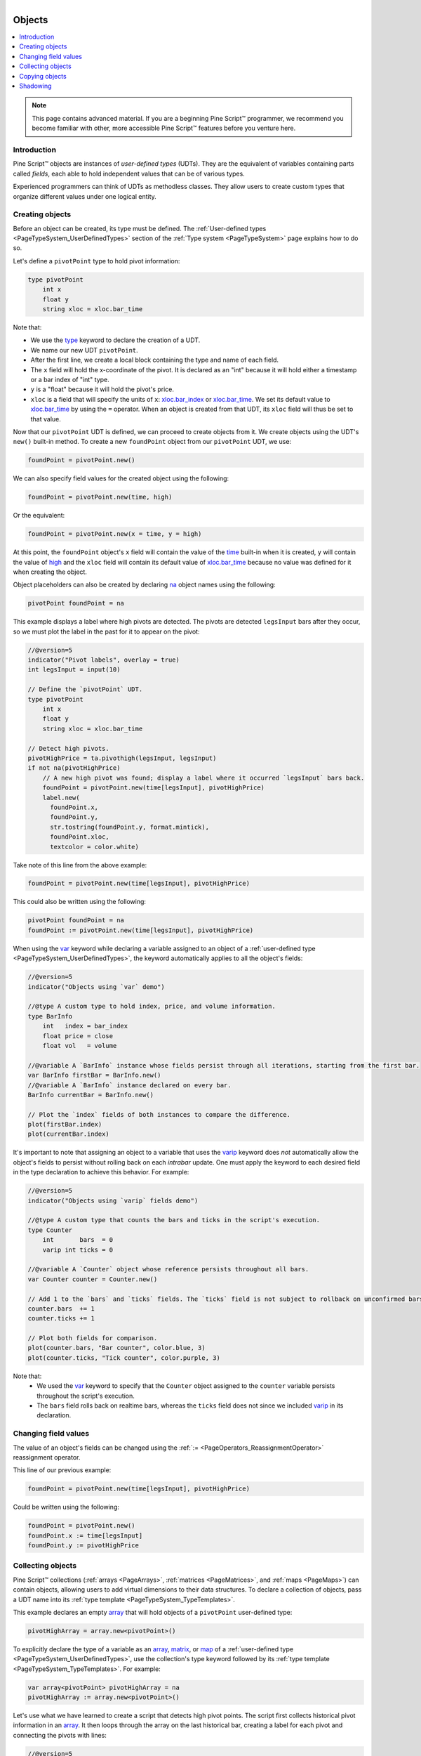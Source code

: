 .. |AdvancedLogo| image:: /images/logo/Advanced_logo.svg
   :alt: Advanced logo
   :width: 100
   :height: 100
   :align: bottom


.. figure:: /images/logo/Pine_Script_logo.svg
   :target: https://www.tradingview.com/pine-script-docs/en/v5/Introduction.html
   :figwidth: 50 %
   :align: right
   :width: 100
   :height: 100

   ..


|AdvancedLogo|


.. _PageObjects:


Objects
=======

.. contents:: :local:
    :depth: 3


.. note::
   This page contains advanced material. If you are a beginning Pine Script™ programmer, we recommend 
   you become familiar with other, more accessible Pine Script™ features before you venture here. 



Introduction
------------

Pine Script™ objects are instances of *user-defined types* (UDTs). 
They are the equivalent of variables containing parts called *fields*,
each able to hold independent values that can be of various types.

Experienced programmers can think of UDTs as methodless classes. 
They allow users to create custom types that organize different values under one logical entity.



.. _PageObjects_CreatingObjects:

Creating objects
----------------

Before an object can be created, its type must be defined. 
The :ref:`User-defined types <PageTypeSystem_UserDefinedTypes>` section of the 
:ref:`Type system <PageTypeSystem>` page explains how to do so.

Let's define a ``pivotPoint`` type to hold pivot information:

.. code-block:: pine

    type pivotPoint
        int x
        float y
        string xloc = xloc.bar_time

Note that:

- We use the `type <https://www.tradingview.com/pine-script-reference/v5/#kw_type>`__ keyword to declare the creation of a UDT.
- We name our new UDT ``pivotPoint``.
- After the first line, we create a local block containing the type and name of each field.
- The ``x`` field will hold the x-coordinate of the pivot. 
  It is declared as an "int" because it will hold either a timestamp or a bar index of "int" type.
- ``y`` is a "float" because it will hold the pivot's price.
- ``xloc`` is a field that will specify the units of ``x``:
  `xloc.bar_index <https://www.tradingview.com/pine-script-reference/v5/#const_xloc{dot}bar_index>`__ or
  `xloc.bar_time <https://www.tradingview.com/pine-script-reference/v5/#const_xloc{dot}bar_time>`__.
  We set its default value to `xloc.bar_time <https://www.tradingview.com/pine-script-reference/v5/#const_xloc{dot}bar_time>`__ 
  by using the ``=`` operator. When an object is created from that UDT, its ``xloc`` field will thus be set to that value.

Now that our ``pivotPoint`` UDT is defined, we can proceed to create objects from it. 
We create objects using the UDT's ``new()`` built-in method.
To create a new ``foundPoint`` object from our ``pivotPoint`` UDT, we use:

.. code-block:: pine

    foundPoint = pivotPoint.new()

We can also specify field values for the created object using the following:

.. code-block:: pine

    foundPoint = pivotPoint.new(time, high)

Or the equivalent:

.. code-block:: pine

    foundPoint = pivotPoint.new(x = time, y = high)

At this point, the ``foundPoint`` object's ``x`` field will contain the value of the
`time <https://www.tradingview.com/pine-script-reference/v5/#var_time>`__ built-in when it is created, 
``y`` will contain the value of `high <https://www.tradingview.com/pine-script-reference/v5/#var_high>`__
and the ``xloc`` field will contain its default value of 
`xloc.bar_time <https://www.tradingview.com/pine-script-reference/v5/#const_xloc{dot}bar_time>`__
because no value was defined for it when creating the object.

Object placeholders can also be created by declaring 
`na <https://www.tradingview.com/pine-script-reference/v5/#var_na>`__ object names using the following:

.. code-block:: pine

    pivotPoint foundPoint = na


This example displays a label where high pivots are detected. 
The pivots are detected ``legsInput`` bars after they occur, so we must plot the label in the past for it to appear on the pivot:

.. code-block:: pine

    //@version=5
    indicator("Pivot labels", overlay = true)
    int legsInput = input(10)

    // Define the `pivotPoint` UDT.
    type pivotPoint
        int x
        float y
        string xloc = xloc.bar_time

    // Detect high pivots.
    pivotHighPrice = ta.pivothigh(legsInput, legsInput)
    if not na(pivotHighPrice)
        // A new high pivot was found; display a label where it occurred `legsInput` bars back.
        foundPoint = pivotPoint.new(time[legsInput], pivotHighPrice)
        label.new(
          foundPoint.x,
          foundPoint.y,
          str.tostring(foundPoint.y, format.mintick),
          foundPoint.xloc,
          textcolor = color.white)

Take note of this line from the above example:

.. code-block:: pine

    foundPoint = pivotPoint.new(time[legsInput], pivotHighPrice)

This could also be written using the following:

.. code-block:: pine

    pivotPoint foundPoint = na
    foundPoint := pivotPoint.new(time[legsInput], pivotHighPrice)

When using the `var <https://www.tradingview.com/pine-script-reference/v5/#kw_var>`__ keyword while 
declaring a variable assigned to an object of a :ref:`user-defined type <PageTypeSystem_UserDefinedTypes>`, 
the keyword automatically applies to all the object's fields:

.. code-block:: pine

    //@version=5
    indicator("Objects using `var` demo")

    //@type A custom type to hold index, price, and volume information.
    type BarInfo
        int   index = bar_index
        float price = close
        float vol   = volume

    //@variable A `BarInfo` instance whose fields persist through all iterations, starting from the first bar.
    var BarInfo firstBar = BarInfo.new()
    //@variable A `BarInfo` instance declared on every bar.
    BarInfo currentBar = BarInfo.new()

    // Plot the `index` fields of both instances to compare the difference. 
    plot(firstBar.index)
    plot(currentBar.index)

It's important to note that assigning an object to a variable that uses the 
`varip <https://www.tradingview.com/pine-script-reference/v5/#kw_varip>`__ keyword does *not* automatically 
allow the object's fields to persist without rolling back on each *intrabar* update. One must apply the 
keyword to each desired field in the type declaration to achieve this behavior. For example:

.. code-block:: pine

    //@version=5
    indicator("Objects using `varip` fields demo")

    //@type A custom type that counts the bars and ticks in the script's execution.
    type Counter
        int       bars  = 0
        varip int ticks = 0

    //@variable A `Counter` object whose reference persists throughout all bars.
    var Counter counter = Counter.new()

    // Add 1 to the `bars` and `ticks` fields. The `ticks` field is not subject to rollback on unconfirmed bars.
    counter.bars  += 1
    counter.ticks += 1

    // Plot both fields for comparison. 
    plot(counter.bars, "Bar counter", color.blue, 3)
    plot(counter.ticks, "Tick counter", color.purple, 3)

Note that:
 - We used the `var <https://www.tradingview.com/pine-script-reference/v5/#kw_var>`__ keyword to specify that the 
   ``Counter`` object assigned to the ``counter`` variable persists throughout the script's execution. 
 - The ``bars`` field rolls back on realtime bars, whereas the ``ticks`` field does not since we included 
   `varip <https://www.tradingview.com/pine-script-reference/v5/#kw_varip>`__ in its declaration.



.. _PageObjects_ChangingFieldValues:

Changing field values
---------------------

The value of an object's fields can be changed using the 
:ref:`:= <PageOperators_ReassignmentOperator>` reassignment operator.

This line of our previous example:

.. code-block:: pine

    foundPoint = pivotPoint.new(time[legsInput], pivotHighPrice)

Could be written using the following:

.. code-block:: pine

    foundPoint = pivotPoint.new()
    foundPoint.x := time[legsInput]
    foundPoint.y := pivotHighPrice



.. _PageObjects_CollectingObjects:

Collecting objects
------------------

Pine Script™ collections (:ref:`arrays <PageArrays>`, :ref:`matrices <PageMatrices>`, and :ref:`maps <PageMaps>`) 
can contain objects, allowing users to add virtual dimensions to their data structures.
To declare a collection of objects, pass a UDT name into its :ref:`type template <PageTypeSystem_TypeTemplates>`.

This example declares an empty `array <https://www.tradingview.com/pine-script-reference/v5/#type_array>`__ that will hold 
objects of a ``pivotPoint`` user-defined type:

.. code-block:: pine

    pivotHighArray = array.new<pivotPoint>()

To explicitly declare the type of a variable as an `array <https://www.tradingview.com/pine-script-reference/v5/#type_array>`__, 
`matrix <https://www.tradingview.com/pine-script-reference/v5/#type_matrix>`__, or 
`map <https://www.tradingview.com/pine-script-reference/v5/#type_map>`__ of a :ref:`user-defined type <PageTypeSystem_UserDefinedTypes>`, 
use the collection's type keyword followed by its :ref:`type template <PageTypeSystem_TypeTemplates>`. For example:

.. code-block:: pine

    var array<pivotPoint> pivotHighArray = na
    pivotHighArray := array.new<pivotPoint>()

Let's use what we have learned to create a script that detects high pivot points. 
The script first collects historical pivot information in an 
`array <https://www.tradingview.com/pine-script-reference/v5/#type_array>`__.
It then loops through the array on the last historical bar, 
creating a label for each pivot and connecting the pivots with lines:

.. image:: images/Objects-CollectingObjects-1.png

.. code-block:: pine

    //@version=5
    indicator("Pivot Points High", overlay = true)

    int legsInput = input(10)

    // Define the `pivotPoint` UDT containing the time and price of pivots.
    type pivotPoint
        int openTime
        float level

    // Create an empty `pivotPoint` array.
    var pivotHighArray = array.new<pivotPoint>()

    // Detect new pivots (`na` is returned when no pivot is found).
    pivotHighPrice = ta.pivothigh(legsInput, legsInput)
    
    // Add a new `pivotPoint` object to the end of the array for each detected pivot.
    if not na(pivotHighPrice)
        // A new pivot is found; create a new object of `pivotPoint` type, setting its `openTime` and `level` fields.
        newPivot = pivotPoint.new(time[legsInput], pivotHighPrice)
        // Add the new pivot object to the array.
        array.push(pivotHighArray, newPivot)

    // On the last historical bar, draw pivot labels and connecting lines.
    if barstate.islastconfirmedhistory
        var pivotPoint previousPoint = na
        for eachPivot in pivotHighArray
            // Display a label at the pivot point.
            label.new(eachPivot.openTime, eachPivot.level, str.tostring(eachPivot.level, format.mintick), xloc.bar_time, textcolor = color.white)
            // Create a line between pivots.
            if not na(previousPoint)
                // Only create a line starting at the loop's second iteration because lines connect two pivots.
                line.new(previousPoint.openTime, previousPoint.level, eachPivot.openTime, eachPivot.level, xloc = xloc.bar_time)
            // Save the pivot for use in the next iteration.
            previousPoint := eachPivot
 


.. _PageObjects_CopyingObjects:

Copying objects
---------------

In Pine, objects are assigned by reference. When an existing object is assigned to a new variable, 
both point to the same object.

In the example below, we create a ``pivot1`` object and set its ``x`` field to 1000. 
Then, we declare a ``pivot2`` variable containing the reference to the ``pivot1`` object, so both point to the same instance.
Changing ``pivot2.x`` will thus also change ``pivot1.x``, as both refer to the ``x`` field of the same object:

.. code-block:: pine

    //@version=5
    indicator("")
    type pivotPoint
        int x
        float y
    pivot1 = pivotPoint.new()
    pivot1.x := 1000
    pivot2 = pivot1
    pivot2.x := 2000
    // Both plot the value 2000.
    plot(pivot1.x)
    plot(pivot2.x)

To create a copy of an object that is independent of the original, we can use the built-in ``copy()`` method in this case.

In this example, we declare the ``pivot2`` variable referring to a copied instance of the ``pivot1`` object.
Now, changing ``pivot2.x`` will not change ``pivot1.x``, as it refers to the ``x`` field of a separate object:

.. code-block:: pine
    
    //@version=5
    indicator("")
    type pivotPoint
        int x
        float y
    pivot1 = pivotPoint.new()
    pivot1.x := 1000
    pivot2 = pivotPoint.copy(pivot1)
    pivot2.x := 2000
    // Plots 1000 and 2000.
    plot(pivot1.x)
    plot(pivot2.x)

It's important to note that the built-in ``copy()`` method produces a *shallow copy* of an object. 
If an object has fields with *special types* 
(`array <https://www.tradingview.com/pine-script-reference/v5/#type_array>`__, 
`matrix <https://www.tradingview.com/pine-script-reference/v5/#type_matrix>`__,
`map <https://www.tradingview.com/pine-script-reference/v5/#type_map>`__, 
`line <https://www.tradingview.com/pine-script-reference/v5/#type_line>`__, 
`linefill <https://www.tradingview.com/pine-script-reference/v5/#type_linefill>`__, 
`box <https://www.tradingview.com/pine-script-reference/v5/#type_box>`__, 
`polyline <https://www.tradingview.com/pine-script-reference/v5/#type_polyline>`__, 
`label <https://www.tradingview.com/pine-script-reference/v5/#type_label>`__, 
`table <https://www.tradingview.com/pine-script-reference/v5/#type_table>`__, or 
`chart.point <https://www.tradingview.com/pine-script-reference/v5/#type_chart.point>`__), 
those fields in a shallow copy of the object will point to the same instances as the original.

In the following example, we have defined an ``InfoLabel`` type with a label as one of its fields.
The script instantiates a ``shallow`` copy of the ``parent`` object, then calls a user-defined 
``set()`` :ref:`method <PageMethods>` to update the ``info`` and ``lbl`` fields of each object.
Since the ``lbl`` field of both objects points to the same label instance, 
changes to this field in either object affect the other:

.. code-block:: pine

    //@version=5
    indicator("Shallow Copy")

    type InfoLabel
        string info
        label  lbl

    method set(InfoLabel this, int x = na, int y = na, string info = na) =>
        if not na(x)
            this.lbl.set_x(x)
        if not na(y)
            this.lbl.set_y(y)
        if not na(info)
            this.info := info
            this.lbl.set_text(this.info)

    var parent  = InfoLabel.new("", label.new(0, 0))
    var shallow = parent.copy()

    parent.set(bar_index, 0, "Parent")
    shallow.set(bar_index, 1, "Shallow Copy")

To produce a *deep copy* of an object with all of its special type fields pointing to independent instances, 
we must explicitly copy those fields as well.

In this example, we have defined a ``deepCopy()`` method that instantiates a new ``InfoLabel`` object with 
its ``lbl`` field pointing to a copy of the original's field. Changes to the ``deep`` copy's ``lbl`` 
field will not affect the ``parent`` object, as it points to a separate instance:

.. code-block:: pine

    //@version=5
    indicator("Deep Copy")

    type InfoLabel
        string info
        label  lbl

    method set(InfoLabel this, int x = na, int y = na, string info = na) =>
        if not na(x)
            this.lbl.set_x(x)
        if not na(y)
            this.lbl.set_y(y)
        if not na(info)
            this.info := info
            this.lbl.set_text(this.info)

    method deepCopy(InfoLabel this) =>
        InfoLabel.new(this.info, this.lbl.copy())

    var parent = InfoLabel.new("", label.new(0, 0))
    var deep   = parent.deepCopy()

    parent.set(bar_index, 0, "Parent")
    deep.set(bar_index, 1, "Deep Copy")



.. _PageObjects_Shadowing:

Shadowing
---------

To avoid potential conflicts in the eventuality where namespaces added to Pine Script™ in the future 
would collide with UDTs or object names in existing scripts; as a rule, UDTs and object names shadow the language's namespaces.
For example, a UDT or object can use the name of built-in types, such as 
`line <https://www.tradingview.com/pine-script-reference/v5/#type_line>`__ or 
`table <https://www.tradingview.com/pine-script-reference/v5/#type_table>`__.

Only the language's five primitive types cannot be used to name UDTs or objects: 
`int <https://www.tradingview.com/pine-script-reference/v5/#type_int>`__, 
`float <https://www.tradingview.com/pine-script-reference/v5/#type_float>`__, 
`string <https://www.tradingview.com/pine-script-reference/v5/#type_string>`__, 
`bool <https://www.tradingview.com/pine-script-reference/v5/#type_bool>`__, and 
`color <https://www.tradingview.com/pine-script-reference/v5/#type_color>`__.



.. image:: /images/logo/TradingView_Logo_Block.svg
    :width: 200px
    :align: center
    :target: https://www.tradingview.com/